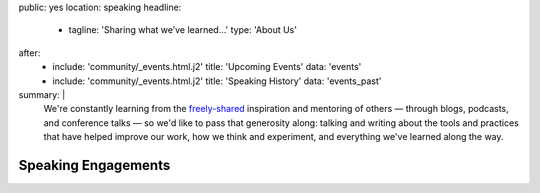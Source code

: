 public: yes
location: speaking
headline:
  - tagline: 'Sharing what we’ve learned…'
    type: 'About Us'
after:
  - include: 'community/_events.html.j2'
    title: 'Upcoming Events'
    data: 'events'
  - include: 'community/_events.html.j2'
    title: 'Speaking History'
    data: 'events_past'
summary: |
  We're constantly learning
  from the `freely-shared`_ inspiration and mentoring of others —
  through blogs, podcasts, and conference talks —
  so we'd like to pass that generosity along:
  talking and writing
  about the tools and practices
  that have helped improve our work,
  how we think and experiment,
  and everything we've learned along the way.

  .. callmacro:: content.macros.j2#link_button
    :url: '/contact/'

    Bring a bird to your conference, team, or meetup »

  .. _freely-shared: '/open-source/'


Speaking Engagements
====================
